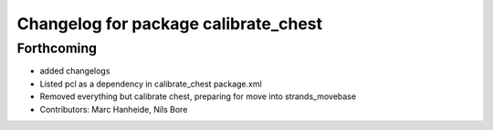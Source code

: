 ^^^^^^^^^^^^^^^^^^^^^^^^^^^^^^^^^^^^^
Changelog for package calibrate_chest
^^^^^^^^^^^^^^^^^^^^^^^^^^^^^^^^^^^^^

Forthcoming
-----------
* added changelogs
* Listed pcl as a dependency in calibrate_chest package.xml
* Removed everything but calibrate chest, preparing for move into strands_movebase
* Contributors: Marc Hanheide, Nils Bore
